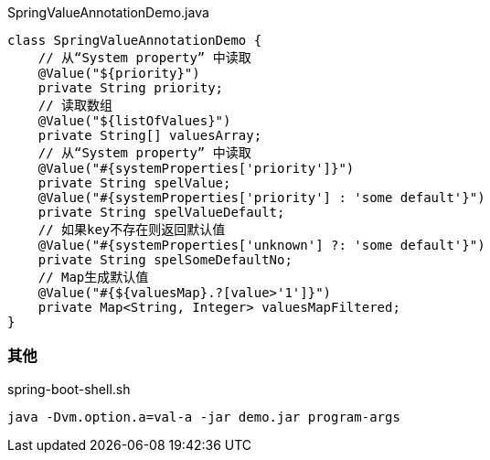 


[source,java]
.SpringValueAnnotationDemo.java
----
class SpringValueAnnotationDemo {
    // 从“System property” 中读取
    @Value("${priority}")
    private String priority;
    // 读取数组
    @Value("${listOfValues}")
    private String[] valuesArray;
    // 从“System property” 中读取
    @Value("#{systemProperties['priority']}")
    private String spelValue;
    @Value("#{systemProperties['priority'] : 'some default'}")
    private String spelValueDefault;
    // 如果key不存在则返回默认值
    @Value("#{systemProperties['unknown'] ?: 'some default'}")
    private String spelSomeDefaultNo;
    // Map生成默认值
    @Value("#{${valuesMap}.?[value>'1']}")
    private Map<String, Integer> valuesMapFiltered;
}
----

=== 其他

[source,shell]
.spring-boot-shell.sh
----
java -Dvm.option.a=val-a -jar demo.jar program-args
----